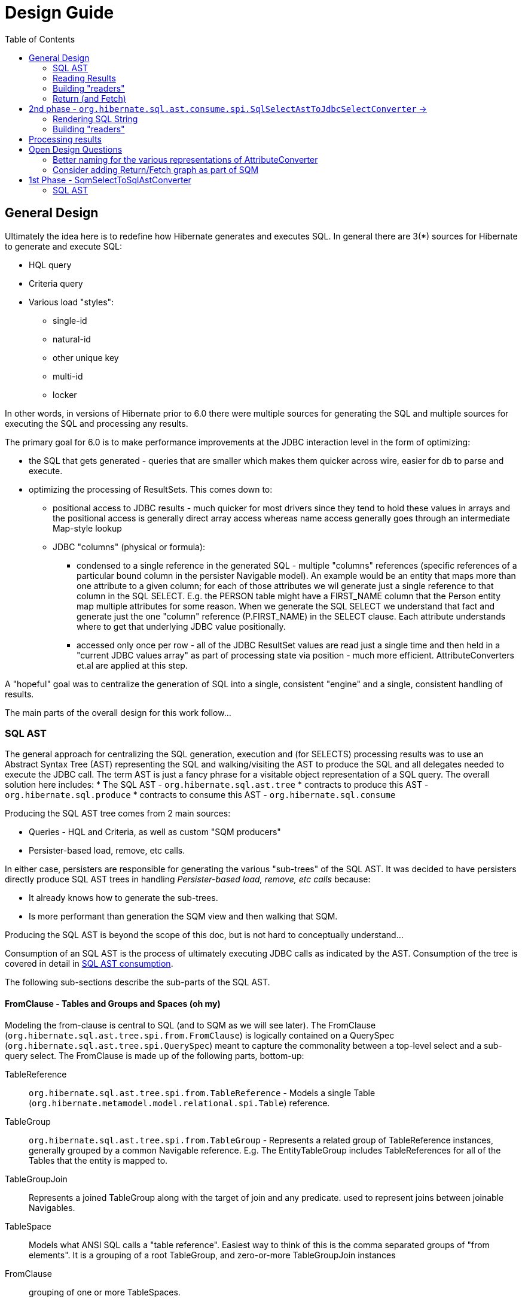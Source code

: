 Design Guide
============
:toc:

== General Design

Ultimately the idea here is to redefine how Hibernate generates and executes SQL.  In general there are 3(*) sources
for Hibernate to generate and execute SQL:

* HQL query
* Criteria query
* Various load "styles":
	** single-id
	** natural-id
	** other unique key
	** multi-id
	** locker

In other words, in versions of Hibernate prior to 6.0 there were multiple sources for generating the SQL and multiple
sources for executing the SQL and processing any results.

The primary goal for 6.0 is to make performance improvements at the JDBC interaction level in the form of optimizing:

* the SQL that gets generated - queries that are smaller which makes them quicker across wire, easier for db to
 	parse and execute.
* optimizing the processing of ResultSets.  This comes down to:
	** positional access to JDBC results - much quicker for most drivers since they tend to hold these values
		in arrays and the positional access is generally direct array access whereas name access generally
		goes through an intermediate Map-style lookup
	** JDBC "columns" (physical or formula):
		*** condensed to a single reference in the generated SQL - multiple "columns" references (specific references of
			a particular bound column in the persister Navigable model).  An example would be an entity that maps more than one
			attribute to a given column; for each of those attributes we wil generate just a single reference
			to that column in the SQL SELECT.  E.g. the PERSON table might have a FIRST_NAME column that the Person
			entity map multiple attributes for some reason.  When we generate the SQL SELECT we understand that fact
			and generate just the one "column" reference (P.FIRST_NAME) in the SELECT clause.  Each attribute
			understands where to get that underlying JDBC value positionally.
		*** accessed only once per row - all of the JDBC ResultSet values are read just a single time and then
			held in a "current JDBC values array" as part of processing state via position - much more efficient.
			AttributeConverters et.al are applied at this step.


A "hopeful" goal was to centralize the generation of SQL into a single, consistent "engine" and a single, consistent handling
of results.

The main parts of the overall design for this work follow...


=== SQL AST

The general approach for centralizing the SQL generation, execution and (for SELECTS) processing results was
to use an Abstract Syntax Tree (AST) representing the SQL and walking/visiting the AST to produce the SQL and
all delegates needed to execute the JDBC call.  The term AST is just a fancy phrase for a visitable object
representation of a SQL query.  The overall solution here includes:
 	* The SQL AST - `org.hibernate.sql.ast.tree`
 	* contracts to produce this AST - `org.hibernate.sql.produce`
 	* contracts to consume this AST - `org.hibernate.sql.consume`

Producing the SQL AST tree comes from 2 main sources:

	* Queries - HQL and Criteria, as well as custom "SQM producers"
	* Persister-based load, remove, etc calls.

In either case, persisters are responsible for generating the various "sub-trees" of the SQL AST.  It was decided
to have persisters directly produce SQL AST trees in handling _Persister-based load, remove, etc calls_ because:

 	* It already knows how to generate the sub-trees.
 	* Is more performant than generation the SQM view and then walking that SQM.

Producing the SQL AST is beyond the scope of this doc, but is not hard to conceptually understand...

Consumption of an SQL AST is the process of ultimately executing JDBC calls as indicated by the AST.  Consumption
of the tree is covered in detail in <<consumption>>.

The following sub-sections describe the sub-parts of the SQL AST.


==== FromClause - Tables and Groups and Spaces (oh my)

Modeling the from-clause is central to SQL (and to SQM as we will see later).  The FromClause (`org.hibernate.sql.ast.tree.spi.from.FromClause`)
is logically contained on a QuerySpec (`org.hibernate.sql.ast.tree.spi.QuerySpec`) meant to capture the commonality between
a top-level select and a sub-query select.  The FromClause is made up of the following parts, bottom-up:

TableReference:: `org.hibernate.sql.ast.tree.spi.from.TableReference` - Models a single Table
(`org.hibernate.metamodel.model.relational.spi.Table`) reference.

TableGroup:: `org.hibernate.sql.ast.tree.spi.from.TableGroup` - Represents a related group of TableReference instances,
generally grouped by a common Navigable reference.  E.g. The EntityTableGroup includes TableReferences for all of the
Tables that the entity is mapped to.

TableGroupJoin:: Represents a joined TableGroup along with the target of join and any predicate.
used to represent joins between joinable Navigables.

TableSpace:: Models what ANSI SQL calls a "table reference".  Easiest way to think of this is the comma separated groups
of "from elements".  It is a grouping of a root TableGroup, and zero-or-more TableGroupJoin instances

FromClause:: grouping of one or more TableSpaces.

Let's look at some examples to make this more clear.  Along the way we will also look at the various contracts used
to build these TableGroups and TableGroupJoins...

[source]
.select e from Entity e (single table)
----
FromClause
    TableSpace
        rootTableGroup=EntityTableGroup(com.acme.Entity, "e")
            rootTableReference=TableBinding(PhysicalTable("t_entity"), "e0")
            tableReferenceJoins={}
        tableGroupJoins={}
----

The generation of all `TableSpace#rootTableGroup` references are handled through the
`org.hibernate.sql.ast.produce.spi.RootTableGroupProducer` contract.  Here, e.g.,
we'd get that root `EntityTableGroup(com.acme.Entity, "e")` reference by calling
`EntityPersister(com.acme.Entity)#applyRootTableGroup`.


[source]
.select e from Entity e (root table + secondary table)
----
FromClause
    TableSpace
        rootTableGroup=EntityTableGroup(com.acme.Entity, "e")
            rootTableReference=TableReference(PhysicalTable("t_entity"), "e0")
            tableReferenceJoins={
                TableReferenceJoin
                    TableReference(PhysicalTable("t_entity_secondary"), "e1")
                    INNER
                    <join predicate>
            }
        tableGroupJoins={}
----

All the table references here are part of the root TableGroup, so they are built
via the same `EntityPersister(com.acme.Entity)#applyRootTableGroup` we saw above.


[source]
.select e from Entity e (joined inheritance)
----
FromClause
    TableSpace
        rootTableGroup=EntityTableGroup(com.acme.Entity, "e")
            rootTableReference=TableReference(PhysicalTable("t_entity"), "e0")
            tableReferenceJoins={
                TableReferenceJoin
                    TableReference(PhysicalTable("t_entity_secondary"), "e1")
                    INNER
                    <join predicate>
            }
        tableGroupJoins={}
----

Built from the same `EntityPersister(com.acme.Entity)#applyRootTableGroup`


[source]
.select e from Entity e, SecondEntity se
----
FromClause
    TableSpace
        rootTableGroup=EntityTableGroup(com.acme.Entity, "e")
            rootTableReference=TableReference(PhysicalTable("t_entity"), "e0")
            tableReferenceJoins={}
        tableGroupJoins={}
    TableSpace
        rootTableGroup=EntityTableGroup(com.acme.SecondEntity, "se")
            rootTableReference=TableReference(PhysicalTable("t_second_entity"), "se0")
            tableReferenceJoins={}
        tableGroupJoins={}
----

[source]
.select e from Entity e inner join SecondEntity se on ...
----
FromClause
    TableSpace
        rootTableGroup=EntityTableGroup(com.acme.Entity, "e")
            rootTableReference=TableReference(PhysicalTable("t_entity"), "e0")
            tableReferenceJoins={}
        tableGroupJoins={
            TableGroupJoin
                EntityTableGroup(com.acme.SecondEntity, "se")
		            rootTableReference=TableReference(PhysicalTable("t_second_entity"), "se0")
                    INNER
                    <join predicate>
        }
----


==== Expressions

Expressions are fundamental to building the other parts of the SQL AST.  Examples of `Expression` include:

	* reference to part of the domain model (entity, attribute, collection-element, etc)
	* aggregation (count, sum, min, max, etc)
	* arithmetic operation
	* function
	* literal
	* parameter
	* case statement
	* dynamic instantiation (although this one is special in that it can only be used in the SELECT clause)
	* etc

[NOTE]
====
`TableGroup` can also be used as an `Expression` via it's `TableGroup#asExpression` method.  For example,
when we see an HQL like `select p from Person p`, the `p` in the SELECT clause actually refers to the
`Person p` TableGroup.  While we can certain use "identification variables" in the SELECT clause at the
conceptual level, at the implementation level Hibernate use's the `TableGroup("Person", "p")#asExpression`
as the basis for the selection
====


==== SelectClause

`org.hibernate.sql.ast.tree.spi.select.SelectClause` contains one or more
`org.hibernate.sql.ast.tree.spi.select.Selection` references.  These `Selection`
references describe a single result in the domain query.  Here is a visualization
of the process used to produce `Selection` references:

[plantuml,sql-selection-sequence,png]
.Producing SQL AST Selections
....
@startuml
skinparam handwritten true

boundary "SQL AST Producer" as Producer


participant Expression
participant Selectable

Producer -> Expression : getSelectable
Producer <-- Expression : Selectable

Producer -> Selectable : createSelection
create Selection
Selectable -> Selection : <<init>>
Producer <-- Selectable: Selection
@enduml
....

As we see above, a `Expression` acts as a factory for an appropriate `Selection`.  Generally speaking an
`Expression` is its own `Selectable` (most `Expression` impls also implement `Selectable`).  The exception
is `NavigableReference` which is an `Expression` whose `Selectable` is its referenced `Navigable`.


[#consumption]
==== SQL AST consumption

Ultimately, the consumption of the SQL AST is execution of some JDBC call.  Here we will focus on processing
SELECT queries as they are the most complicated due to the select-clause.  The other statement types are logically
similar.

The main actor in consuming SQL AST for a SELECT query (`org.hibernate.sql.ast.tree.spi.SelectStatement`) is
`org.hibernate.sql.ast.consume.spi.SqlSelectAstToJdbcSelectConverter` which consumes the `SelectStatement` and
transforms it into a `org.hibernate.sql.exec.spi.JdbcSelect` which encapsulates:

	* The SQL String
	* `List` of `JdbcParameterBinder`
	* `List` of `QueryResult` references (see <<reading-results>>)
	* `List` of `SqlSelection` references (see <<reading-results>> and <<rendering>>)


[plantuml,queryresult-sequence,png]
.Creation of QueryResult, etal
....
@startuml
note left: This is the Selection created in the earlier diagram
Producer -> Selection : createQueryResult
create QueryResult
Selection -> QueryResult : <<init>>
Producer <-- Selection : QueryResult
@enduml
....




[#rendering]
===== Rendering SQL String

As it walks the AST it renders the SELECT portion


This is also where the collection of `SqlSelection` references occurs.

Ultimately this `SelectClause` need to be converted into a SQL SELECT statement as well as
"readers" to read back values from the JDBC `ResultSet`.  This is the role of `SqlSelectAstToJdbcSelectConverter`:

	* Rendering SQL String - `SqlSelectAstToJdbcSelectConverter` overall works on the principle of visitation,
		specifically visiting the "nodes" of the SQL AST tree.  As the individual nodes dispatch themselves
		to the visitor we used the specific visitor methods to render the various expressions as SQL fragments
		into the in-flight `SqlSelectAstToJdbcSelectConverter#sqlBuffer`.



[#reading-results]
=== Reading Results

=== Building "readers"

There are numerous actors involved in reading back results.  They are all built by this process based
on the `List<Return>` from `JdbcSelect` as well as the `SqlSelection` references
associated with the selected Expression.  These `SqlSelection`s are used to later read back the JDBC
values via the `SqlSelectionReader SqlSelection#getSqlSelectionReader` method.  The process for reading
results is covered later.

[IMPORTANT]
====
The process used to resolve the `SqlSelection` references given the `SqlSelectable` counterpart is
handled through the `org.hibernate.sql.results.spi.QueryResultCreationContext` contract
which `SqlSelectAstToJdbcSelectConverter` implements[1].  `SqlSelection` is the way we implement
positional access to the JDBC `ReultSet`.  `SqlSelection` maintains the position at which the SQL
selection was rendered and is the way we implement positional access to the JDBC `ResultSet` values.


This process is also used to "unique" the `SqlSelection` references per `SqlSelectable`.  The purpose of
this isto make sure we use the same `SqlSelection` for the same `SqlSelectable`
no matter how many times we see it.  E.g., multiple references to the `ColumnReference` `p.name`
will all resolve the the same `SqlSelection`.  In other words, given an HQL query like
`select p.name, p.name from Person p` we will actually render the following SQL:
`select p.name from person p`.  Notice the single column reference.  The HQL query will still
return the 2 values; we will see how that works when we talk about Return objects.

Combined with the positional access into the `ResultSet` this not only makes the JDBC value
reading more performant, it also makes the SQL shorter which is better for wire transfer as well
as DB query parsing.


[1] See `QueryResultCreationContext#resolveSqlSelection`
====



[NOTE]
====
todo (6.0) : ^^ cover "intermediary" raw JDBC values array and how things move into it and are then accessed.

todo (6.0) : ? - rename `Return` as `QueryResult` along with all related names?

todo (6.0) : I'd like to come back and investigate leveraging the SqlSelection position when rendering order-by (and group-by?) clauses.
ANSI SQL defines (and most DBs support) referring to a selection by position in the order-by.  For example, given a SQL
query like `select p.id, p.name from Person p order by 1`, the interpretation would be to order the
results by the first selection item (p.id).
====






















-- end of work ---
rest needs to be re-worked











==== Parameters

There are multiple "parts" to parameter handling...

===== ParameterSpec

A ParameterSpec is the specification of a query parameter (name/position, target, etc).  It represents the
expectation(s) after parsing a query string.

Consider:

[source]
----
Query q = session.createQuery( "select p from Person p where p.name = :name" );
----

At this point the (Named)ParameterSpec for `":name"` has been parsed.   ParameterSpec allows for scenarios where the
SQM parser was able to ascertain an "anticipatedType" for the parameters.  Here, because `Person#name` is a `StringType`
we would anticipate `":name"` to also be a `StringType`; we will see later that ParameterBinding can adjust that.

It may also be a good idea to allow for a ParameterSpec to specify a requiredType.  This would accomodate
cases where the placement of the parameter in the query requires a certain Type to used.  *_Example of such a case?_*

Proposed ParameterSpec contract:

[source]
----
interface ParameterSpec {
    String getName();
    Integer getPosition();
    Type getAnticipatedType();
    Type getRequiredType();
}
----


===== ParameterBinding

ParameterBinding is the binding for a parameter.  Defined another way, it represents the value
specified by the user for the parameter for this execution of the query.

It can be thought of as the combination of a ParameterSpec, the specified value as well as some
additional specifics like Type, TemporalType handling, etc.

This part comes from the user.  Consider:

[source]
----
Query q = session.createQuery( "from Person p where p.name = :name" );
query.setParameter( "name", "Billy" );
----

Here, the `#setParameter` call creates the ParameterBinding.  This form would
"pick up" the anticipated-Type from the ParameterSpec.  We'd also allow
specifying the Type to use.

I think we should limit the overloaded form of this.  I can see the following options (using
named parameters for illustration):

[source]
----
interface Query {
    ...

    ParameterSpec getParameterSpec(String name);

    // returning this to keep API as before...

    Query setParameter(String name, Object value);
    Query setParameter(String name, Object value, Type target);
    Query setParameter(String name, Date value, TemporalType temporalType);
    Query setParameter(String name, Calendar value, TemporalType temporalType);
}
----


Proposed ParameterBinding contract:

[source]
----
interface ParameterBinding {
    ParameterSpec getParameterSpec();

    Object getValue();

    Type getType();
    TemporalType getTemporalType();
}
----


===== ParameterBinder

This is more of an esoteric concept at this point, but ultimately the idea is the binding of the
parameter value to JDBC.  It would be best to drive the binding of parameter values from "nodes
embedded in the query AST".  This could be a case where the implementation of ParameterSpec
additionally implements this "binding contract" as well.




=== Return (and Fetch)

The List of Return objects on SqmSelectInterpretation represent the Object-level returns for
the query.  Each Return in that List represents a single element in the naked Query's `Object[]` result "rows".

Some `Return` implementations also implement `FetchParent` meaning that they can contain `Fetch` references.

We will see these Return structures when we discuss reading results.

There are a number of concrete Return implementations representing the types of things
that can be a return in the query result:

`ReturnScalar`:: a Return tha is a scalar value (anything representable as a BasicType)
`ReturnComposite`:: a Return that is a composite/embeddable
`ReturnEntity`:: a Return that is an entity
`ReturnDynamicInstantiation`:: a Return that is a dyamic-instantiation
`ReturnCollection`:: a Return that is a collection.  *This is only valid for collection-loaders.*

Additionally, the following contracts are important:

`CollectionReference`:: defines a reference to a collection as either a `ReturnCollection` or `FetchCollectionAttribute`.
`EntityReference`:: defines a reference to an entity as either a `ReturnEntity` or `FetchEntityAttribute`.
`CompositeReference`:: todo : add this..



== 2nd phase - `org.hibernate.sql.ast.consume.spi.SqlSelectAstToJdbcSelectConverter` ->

`SqlAstInterpreter` takes as its input the SqmSelectInterpretation (and some other things)
and does a number of things and is responsible for mainly 2 tasks:

* Rendering the SQL String
* Building "readers"


=== Rendering SQL String

One of the functions performed by SqlAstInterpreter is to render the SQL AST into a SQL query String.  It
does this by walking the nodes of the SelectQuery using the visitation pattern.  Nothing to see here, move
along... :)


=== Building "readers"

There are numerous actors involved in reading back results.  They are all built by this process based
on the `List<Return>` from `SqmSelectInterpretation` as well as the `SqlSelection` references
associated with the selected Expression.

This will be discussed more in the section describing processing results.


== Processing results

There are quite a few actors involved in processing results and assembling the query returns.

First it is important to understand a major paradigm change in how JDBC results are obtained
in current Hibernate versions versus this PoC.

Previously all Types worked on the ResultSet directly.  To read a value from a ResultSet we'd ask the
type of assemble/resolve it (or nullSafeGet).  This has a major drawback in that we cannot hydrate
results from query-cache or ResultSet using the same code.

The design here is to abstract the actual source of "JDBC values" as `JdbcValuesSource`.  There
are 2 implementations of `JdbcValuesSource`:

* JdbcValuesSourceResultSetImpl - implements the JdbcValuesSource contract in terms of extracting
	those values from a JDBC ResultSet
* JdbcValuesSourceCacheHit - implements the JdbcValuesSource contract in terms of values found in the
	query cache

The main premise of `JdbcValuesSource` is to expose access to the values as a simple `Object[]` row.
This is where `SqlSelection` comes back into the picture.  We already discussed how `SqlSelection` knows
its position in the "JDBC result".  It also gives access to a `SqlSelectionReader` (via its `SqlSelectable`)
that we can use to read values from the JDBC ResultSet (as part of JdbcValuesSourceResultSetImpl).  At
this level of reading we are always dealing with simple basic types (single-column BasicType).  Conceptually
think of the row in the JDBC ResultSet as a Object[] of its extracted values.  This `Object[]` is exposed
from the `JdbcValuesSource` and ultimately exposed as `RowProcessingStateStandard#getJdbcValues` for higher-
level readers to access.


[IMPORTANT]
====
It is important to grok the flow of values to/from the query cache.  This handling individual
`Object[]` rows makes that seamless.  We've already seen the "from" aspect with `JdbcValuesSourceCacheHit`.
There is also a "to" component abstracted as `QueryCachePutManager`.  Again, this is all handled
seamlessly behind the scenes via `JdbcValuesSource` and `RowProcessingState`.
====

Certain Returns (and all Fetches) require some additional work to get the value ready to be a proper
object query return.  This is the role of `Initializer` impls.  I wont get too in depth in these as they
are still under active dev/design.  But they hearken back to load-plan work as well, so the initial
work here follows the lead of the load-plan initializers.

Finally a ReturnAssembler is responsible for assembling the actual Object to be put in the Query result
for a given Return.



== Open Design Questions

Collection of open questions regarding various aspects of the design of this work.


=== Better naming for the various representations of AttributeConverter

As of the latest work on wip/6.0 we currently we have the following:

org.hibernate.cfg.AttributeConverterDefinition::
[source]
----
/*
 * Representation of an {@link AttributeConverter} from externalized sources.  Generally
 * speaking these are contributed from:<ul>
 *     <li>converters discovered via {@link Converter} discovery</li>
 *     <li>application / integration contributions - {@link org.hibernate.boot.MetadataBuilder#applyAttributeConverter}</li>
 * </ul>
 * <p/>
 * Regardless of how they are known, the set of AttributeConverterDefinition instances
 * as known to {@link org.hibernate.boot.spi.MetadataBuildingOptions#getAttributeConverters()}
 * represents the complete set of "a priori converters".  After that point the only additional
 * converters recognized would come from local {@link javax.persistence.Convert} annotations.
 */
----

org.hibernate.target.converter.spi.AttributeConverterDefinition::
[source]
----
/*
 * Internal descriptor for an AttributeConverter implementation, with the intent of being
 * incorporated into a {@link org.hibernate.target.spi.BasicType}
 */
----

So essentially the same information as `org.hibernate.cfg.AttributeConverterDefinition` but with a
a slight different intent of being incorporated int o the BasicType

org.hibernate.boot.spi.AttributeConverterDescriptor::
[source]
----
/**
 * Internal descriptor for an AttributeConverter implementation.
 */
----

Is created from a `org.hibernate.cfg.AttributeConverterDefinition` or directly from a
	`javax.persistence.AttributeConverter` instance.  Used to determine auto-application


=== Consider adding Return/Fetch graph as part of SQM

or easily buildable from SQM.  The purpose would be determination of of the cacheability of
the query-plan for a given SQM.

This could also facilitate caching query-plans in cases where a load/fetch EntityGraph was specified
assuming the EntityGraph was applied to this SQM "return/fetch graph".  At the moment the presence of a
fetch graph excludes the query-plan from bing cached.

This comes down to a general decision of where the tipping point is for the effectiveness of caching
these plans (size of cache versus resources to build plan).

?Maybe config options stating what to to include in the cache key versus what implicitly means excluding from cache?








== 1st Phase - SqmSelectToSqlAstConverter

SqmSelectToSqlAstConverter takes in a SQM query (and a few other things) and produces a `SqmSelectInterpretation`.
The `SqmSelectInterpretation` encapsulates:

* The SQL AST (syntax tree) - SelectQuery
* a List of Return objects

The SQL AST as produced by SqmSelectToSqlAstConverter is a logic SQL representation.  It has
no Dialect specific handling.  It is still to-be-determined how to best allow Dialect specific hooks.

The sections below describe these 2 pieces of SqmSelectInterpretation information.

It is also important to note that SqmSelectToSqlAstConverter is responsible for applying
an EntityGraph hint (if supplied).  It is part of



See the section below
question - does SQM incorporate entity-graphs?  seems better to have the thing that interprets SQM to apply
entity-graphs.

question - better for persister to incorporate the model descriptor?  Or for persister to simply hold
reference to model descriptor?  The latter seems best (certainly least disruptive), however that makes querying
MappedSuperclasses more difficult.  This really comes down to a decision of whether to model MappedSuperclass
in the EntityPersister hierarchy.  As a follow-on to this... we should incorporate a representation of
MappedSuperclass into the SQM domain model.  Seems that the spec does not allow querying MappedSuperclasses; verify!


=== SQL AST

The SQL AST is a syntax tree modelling a SQL query.  It is made up of the following parts.
